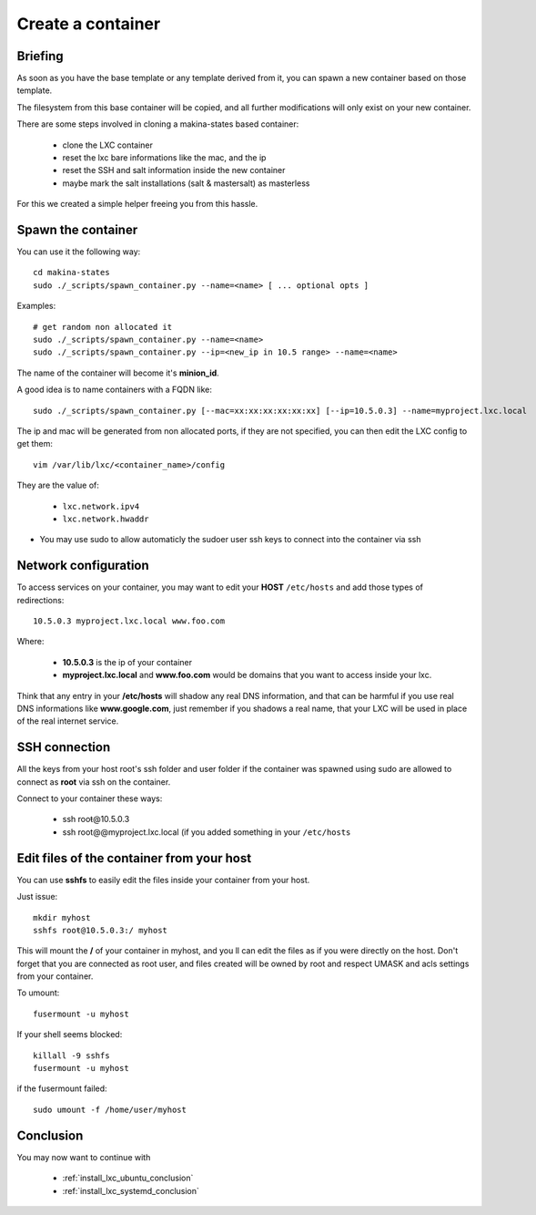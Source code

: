 
.. _create_lxc_container:

Create a container
===============================
Briefing
---------------
As soon as you have the base template or any template derived from it,
you can spawn a new container based on those template.

The filesystem from this base container will be copied, and all
further modifications will only exist on your new container.

There are some steps involved in cloning a makina-states based container:

    - clone the LXC container
    - reset the lxc bare informations like the mac, and the ip
    - reset the SSH and salt information inside the new container
    - maybe mark the salt installations (salt & mastersalt) as masterless

For this we created a simple helper freeing you from this hassle.

Spawn the container
---------------------

You can use it the following way::

    cd makina-states
    sudo ./_scripts/spawn_container.py --name=<name> [ ... optional opts ]

Examples::

    # get random non allocated it
    sudo ./_scripts/spawn_container.py --name=<name>
    sudo ./_scripts/spawn_container.py --ip=<new_ip in 10.5 range> --name=<name>

The name of the container will become it's **minion_id**.

A good idea is to name containers with a FQDN like::

    sudo ./_scripts/spawn_container.py [--mac=xx:xx:xx:xx:xx:xx] [--ip=10.5.0.3] --name=myproject.lxc.local

The ip and mac will be generated from non allocated ports, if they are not
specified, you can then edit the LXC config to get them::

    vim /var/lib/lxc/<container_name>/config

They are the value of:

    - ``lxc.network.ipv4``
    - ``lxc.network.hwaddr``

- You may use sudo to allow automaticly the sudoer user ssh keys to connect into
  the container via ssh

Network configuration
----------------------
To access services on your container, you may want to edit your **HOST**
``/etc/hosts`` and add those types of redirections::

    10.5.0.3 myproject.lxc.local www.foo.com

Where:

    - **10.5.0.3** is the ip of your container
    - **myproject.lxc.local** and **www.foo.com** would be domains that you want
      to access inside your lxc.

Think that any entry in your **/etc/hosts** will shadow any real DNS
information, and that can be harmful if you use real DNS informations like
**www.google.com**, just remember if you shadows a real name, that your
LXC will be used in place of the real internet service.

SSH connection
---------------------
All the keys from your host root's ssh folder and user folder if the container
was spawned using sudo are allowed to connect as **root** via ssh on the
container.

Connect to your container these ways:

    - ssh rooŧ@10.5.0.3
    - ssh root@@myproject.lxc.local (if you added something in your ``/etc/hosts``

Edit files of the container from your host
-----------------------------------------------
You can use **sshfs** to easily edit the files inside your container from your
host.

Just issue::

    mkdir myhost
    sshfs rooŧ@10.5.0.3:/ myhost

This will mount the **/** of your container in myhost, and you ll can edit the
files as if you were directly on the host.
Don't forget that you are connected as root user, and files created will be
owned by root and respect UMASK and acls settings from your container.


To umount::

    fusermount -u myhost

If your shell seems blocked::

    killall -9 sshfs
    fusermount -u myhost

if the fusermount failed::

    sudo umount -f /home/user/myhost

Conclusion
-----------
You may now want to continue with

    - :ref:`install_lxc_ubuntu_conclusion`
    - :ref:`install_lxc_systemd_conclusion`

